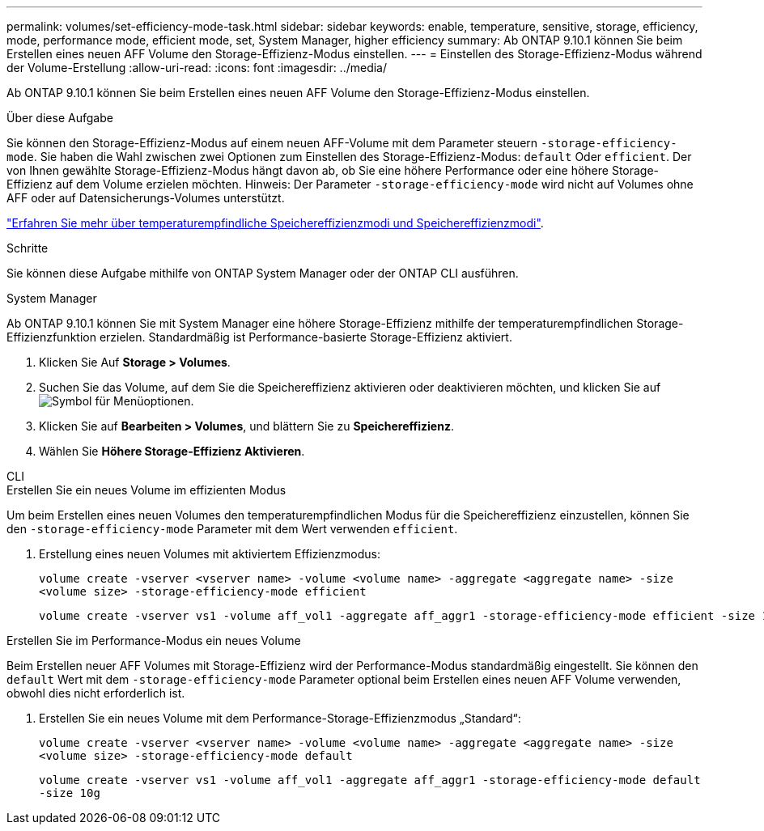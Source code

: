 ---
permalink: volumes/set-efficiency-mode-task.html 
sidebar: sidebar 
keywords: enable, temperature, sensitive, storage, efficiency, mode, performance mode, efficient mode, set, System Manager, higher efficiency 
summary: Ab ONTAP 9.10.1 können Sie beim Erstellen eines neuen AFF Volume den Storage-Effizienz-Modus einstellen. 
---
= Einstellen des Storage-Effizienz-Modus während der Volume-Erstellung
:allow-uri-read: 
:icons: font
:imagesdir: ../media/


[role="lead"]
Ab ONTAP 9.10.1 können Sie beim Erstellen eines neuen AFF Volume den Storage-Effizienz-Modus einstellen.

.Über diese Aufgabe
Sie können den Storage-Effizienz-Modus auf einem neuen AFF-Volume mit dem Parameter steuern `-storage-efficiency-mode`. Sie haben die Wahl zwischen zwei Optionen zum Einstellen des Storage-Effizienz-Modus: `default` Oder `efficient`. Der von Ihnen gewählte Storage-Effizienz-Modus hängt davon ab, ob Sie eine höhere Performance oder eine höhere Storage-Effizienz auf dem Volume erzielen möchten. Hinweis: Der Parameter `-storage-efficiency-mode` wird nicht auf Volumes ohne AFF oder auf Datensicherungs-Volumes unterstützt.

link:enable-temperature-sensitive-efficiency-concept.html["Erfahren Sie mehr über temperaturempfindliche Speichereffizienzmodi und Speichereffizienzmodi"].

.Schritte
Sie können diese Aufgabe mithilfe von ONTAP System Manager oder der ONTAP CLI ausführen.

[role="tabbed-block"]
====
.System Manager
--
Ab ONTAP 9.10.1 können Sie mit System Manager eine höhere Storage-Effizienz mithilfe der temperaturempfindlichen Storage-Effizienzfunktion erzielen. Standardmäßig ist Performance-basierte Storage-Effizienz aktiviert.

. Klicken Sie Auf *Storage > Volumes*.
. Suchen Sie das Volume, auf dem Sie die Speichereffizienz aktivieren oder deaktivieren möchten, und klicken Sie auf image:icon_kabob.gif["Symbol für Menüoptionen"].
. Klicken Sie auf *Bearbeiten > Volumes*, und blättern Sie zu *Speichereffizienz*.
. Wählen Sie *Höhere Storage-Effizienz Aktivieren*.


--
.CLI
--
.Erstellen Sie ein neues Volume im effizienten Modus
Um beim Erstellen eines neuen Volumes den temperaturempfindlichen Modus für die Speichereffizienz einzustellen, können Sie den `-storage-efficiency-mode` Parameter mit dem Wert verwenden `efficient`.

. Erstellung eines neuen Volumes mit aktiviertem Effizienzmodus:
+
`volume create -vserver <vserver name> -volume <volume name> -aggregate <aggregate name> -size <volume size> -storage-efficiency-mode efficient`

+
[listing]
----
volume create -vserver vs1 -volume aff_vol1 -aggregate aff_aggr1 -storage-efficiency-mode efficient -size 10g
----


.Erstellen Sie im Performance-Modus ein neues Volume
Beim Erstellen neuer AFF Volumes mit Storage-Effizienz wird der Performance-Modus standardmäßig eingestellt. Sie können den `default` Wert mit dem `-storage-efficiency-mode` Parameter optional beim Erstellen eines neuen AFF Volume verwenden, obwohl dies nicht erforderlich ist.

. Erstellen Sie ein neues Volume mit dem Performance-Storage-Effizienzmodus „Standard“:
+
`volume create -vserver <vserver name> -volume <volume name> -aggregate <aggregate name> -size <volume size> -storage-efficiency-mode default`

+
`volume create -vserver vs1 -volume aff_vol1 -aggregate aff_aggr1 -storage-efficiency-mode default -size 10g`



--
====